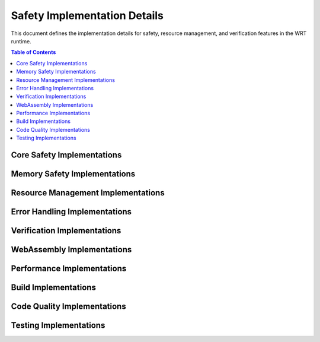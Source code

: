 ===================================
Safety Implementation Details
===================================

.. image:: _static/icons/safety_features.svg
   :width: 64px
   :align: right
   :alt: Safety Features Icon

This document defines the implementation details for safety, resource management, and verification features in the WRT runtime.

.. contents:: Table of Contents
   :local:
   :depth: 2

Core Safety Implementations
------------------------

.. impl:: Issue Tracking Implementation 
   :id: IMPL_ISSUE_001
   :status: implemented
   :links: REQ_QA_002
   
   The project provides an issue tracker for bug reporting and safety concerns, with specific templates for safety issues.

.. impl:: Dependency Management
   :id: IMPL_DEPS_001
   :status: implemented
   :links: REQ_INSTALL_001
   
   Dependencies are managed through Cargo.toml with explicit version requirements to ensure compatibility and safety.

.. impl:: Test Infrastructure
   :id: IMPL_TEST_001
   :status: implemented
   :links: REQ_INSTALL_002
   
   The test infrastructure includes installation validation tests that can be executed with `just test-validation`.

.. impl:: CI Pipeline
   :id: IMPL_CI_001
   :status: implemented
   :links: REQ_BUILD_001
   
   Continuous Integration pipeline ensures clean build environment for each test run.

.. impl:: Compiler Warning Detection
   :id: IMPL_CI_002
   :status: implemented
   :links: REQ_CODE_QUALITY_001
   
   The CI pipeline is configured to treat all warnings as errors using the RUSTFLAGS="-D warnings" setting.

Memory Safety Implementations
---------------------------

.. impl:: Memory Bounds Checking
   :id: IMPL_BOUNDS_001
   :status: implemented
   :links: REQ_MEM_SAFETY_001
   
   Memory bounds checking is implemented in SafeSlice and related utilities.

.. impl:: Safe Slice Implementation
   :id: IMPL_SAFE_SLICE_001
   :status: implemented
   :links: REQ_MEM_SAFETY_001
   
   The SafeSlice implementation provides memory-safe views of memory regions with bounds checking.

.. impl:: Memory Adapter
   :id: IMPL_ADAPTER_001
   :status: implemented
   :links: REQ_MEM_SAFETY_002
   
   The SafeMemoryAdapter provides a safe interface for all WebAssembly memory operations.

.. impl:: Memory Bounds Check Implementation
   :id: IMPL_BOUNDS_CHECK_001
   :status: implemented
   :links: REQ_MEM_SAFETY_001
   
   All memory access operations include boundary checks with proper error handling.

.. impl:: WebAssembly Memory Operations
   :id: IMPL_WASM_MEM_001
   :status: implemented
   :links: REQ_MEM_SAFETY_003
   
   The WebAssembly memory operations validate all pointers, offsets, and lengths before memory access.

Resource Management Implementations
--------------------------------

.. impl:: Resource Limitation System
   :id: IMPL_LIMITS_001
   :status: implemented
   :links: REQ_RESOURCE_001
   
   The resource limitation system provides configurable limits for memory, stack, call depth, and execution time.

.. impl:: Bounded Collections
   :id: IMPL_BOUNDED_COLL_001
   :status: implemented
   :links: REQ_RESOURCE_002
   
   Bounded collections with explicit capacity limits are implemented throughout the codebase.

.. impl:: Memory Limits Implementation
   :id: IMPL_MEM_LIMITS_001
   :status: implemented
   :links: REQ_RESOURCE_003
   
   WebAssembly memory limits are enforced through the MemoryLimits configuration.

.. impl:: Fuel-Based Execution
   :id: IMPL_FUEL_001
   :status: implemented
   :links: REQ_RESOURCE_004
   
   Fuel-based execution limiting is implemented in the Engine to bound execution time.

.. impl:: Resource Exhaustion Handler
   :id: IMPL_EXHAUST_HANDLE_001
   :status: implemented
   :links: REQ_ERROR_005, REQ_RESOURCE_005
   
   The resource exhaustion handler provides strategies for handling out-of-resource conditions.

Error Handling Implementations
---------------------------

.. impl:: Error Handling
   :id: IMPL_ERROR_HANDLING_001
   :status: implemented
   :links: REQ_ERROR_001
   
   Error handling for bounded collections is implemented with specific error types and recovery strategies.

.. impl:: Panic Handler
   :id: IMPL_PANIC_HANDLER_001
   :status: implemented
   :links: REQ_ERROR_002
   
   Panic handling is implemented with custom panic hooks to ensure proper error reporting.

.. impl:: Engine Error Handler
   :id: IMPL_ENGINE_ERR_001
   :status: implemented
   :links: REQ_ERROR_003
   
   The Engine implements detailed error handling and reporting for execution errors.

.. impl:: Recovery Mechanisms
   :id: IMPL_RECOVERY_001
   :status: implemented
   :links: REQ_ERROR_004
   
   Recovery mechanisms allow for graceful degradation in error conditions.

Verification Implementations
-------------------------

.. impl:: Verification Levels
   :id: IMPL_VERIFY_LEVEL_001
   :status: implemented
   :links: REQ_VERIFY_001
   
   The verification level system allows for configurable verification intensity based on safety criticality.

.. impl:: Performance-Safety Verification
   :id: IMPL_PERF_VERIFY_001
   :status: implemented
   :links: REQ_VERIFY_001, REQ_PERF_001
   
   The performance-safety verification system balances verification overhead with safety requirements.

.. impl:: Collection Validation
   :id: IMPL_VALIDATE_001
   :status: implemented
   :links: REQ_VERIFY_002
   
   Collections implement validate() methods to check their integrity.

.. impl:: Structural Validation
   :id: IMPL_STRUCT_VALID_001
   :status: implemented
   :links: REQ_VERIFY_003
   
   Structural validation ensures internal data structures maintain consistency.

.. impl:: Engine State Verification
   :id: IMPL_ENGINE_VERIFY_001
   :status: implemented
   :links: REQ_VERIFY_004
   
   The engine includes state verification for critical operations.

WebAssembly Implementations
------------------------

.. impl:: Module Validation
   :id: IMPL_VALIDATE_MODULE_001
   :status: implemented
   :links: REQ_WASM_001
   
   WebAssembly module validation is implemented to verify module structure and types before execution.

.. impl:: Import Safety
   :id: IMPL_IMPORT_SAFETY_001
   :status: implemented
   :links: REQ_WASM_002
   
   Import functions implement parameter validation and error handling.

Performance Implementations
------------------------

.. impl:: Batch Operations
   :id: IMPL_BATCH_OPS_001
   :status: implemented
   :links: REQ_PERF_002
   
   Performance-critical operations support batch processing where appropriate.

Build Implementations
------------------

.. impl:: Build Configuration
   :id: IMPL_BUILD_CONFIG_001
   :status: implemented
   :links: REQ_BUILD_002
   
   Build configuration optimizes for safety in safety-critical builds.

Code Quality Implementations
-------------------------

.. impl:: Code Review Process
   :id: IMPL_CODE_REVIEW_001
   :status: implemented
   :links: REQ_CODE_QUALITY_002
   
   The code review process ensures all unsafe code blocks are reviewed by at least two developers.

Testing Implementations
-------------------

.. impl:: Test Coverage
   :id: IMPL_TEST_COV_001
   :status: implemented
   :links: REQ_QA_001
   
   The testing infrastructure measures and enforces minimum coverage thresholds.

.. impl:: Safety Tests
   :id: IMPL_SAFETY_TEST_001
   :status: implemented
   :links: REQ_SAFETY_002
   
   Safety tests verify all safety mechanisms work as expected.

.. impl:: Fuzzing Infrastructure
   :id: IMPL_FUZZ_001
   :status: implemented
   :links: REQ_QA_003
   
   The fuzzing infrastructure helps identify unexpected edge cases that could lead to safety issues. 